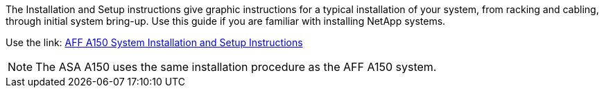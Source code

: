 The Installation and Setup instructions give graphic instructions for a typical installation of your system, from racking and cabling, through initial system bring-up. Use this guide if you are familiar with installing NetApp systems. 

Use the link: link:../media/PDF/March_2023_Rev1_AFFA150_ISI.pdf[AFF A150 System Installation and Setup Instructions^]

NOTE: The ASA A150 uses the same installation procedure as the AFF A150 system.